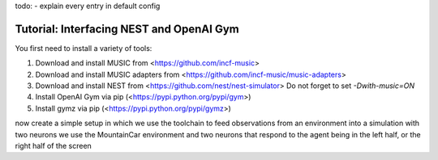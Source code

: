 todo:
- explain every entry in default config

Tutorial: Interfacing NEST and OpenAI Gym
=========================================

You first need to install a variety of tools:

1. Download and install MUSIC from <https://github.com/incf-music>
2. Download and install MUSIC adapters from <https://github.com/incf-music/music-adapters>
3. Download and install NEST from <https://github.com/nest/nest-simulator>
   Do not forget to set `-Dwith-music=ON`
4. Install OpenAI Gym via pip (<https://pypi.python.org/pypi/gym>)
5. Install gymz via pip (<https://pypi.python.org/pypi/gymz>)

now create a simple setup in which we use the toolchain to feed observations from an environment into a simulation with two neurons
we use the MountainCar environment and two neurons that respond to the agent being in the left half, or the right half of the screen


